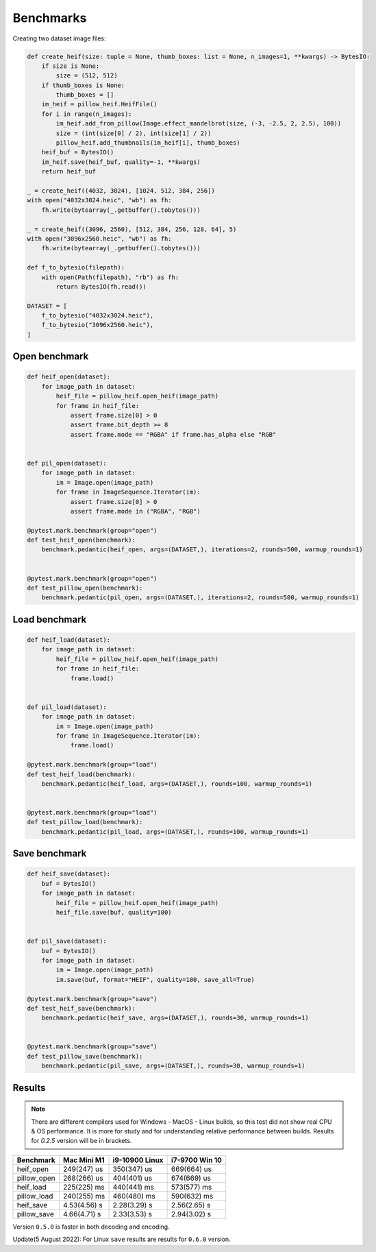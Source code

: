 Benchmarks
==========

Creating two dataset image files:

.. code-block:: python

    def create_heif(size: tuple = None, thumb_boxes: list = None, n_images=1, **kwargs) -> BytesIO:
        if size is None:
            size = (512, 512)
        if thumb_boxes is None:
            thumb_boxes = []
        im_heif = pillow_heif.HeifFile()
        for i in range(n_images):
            im_heif.add_from_pillow(Image.effect_mandelbrot(size, (-3, -2.5, 2, 2.5), 100))
            size = (int(size[0] / 2), int(size[1] / 2))
            pillow_heif.add_thumbnails(im_heif[i], thumb_boxes)
        heif_buf = BytesIO()
        im_heif.save(heif_buf, quality=-1, **kwargs)
        return heif_buf

    _ = create_heif((4032, 3024), [1024, 512, 384, 256])
    with open("4032x3024.heic", "wb") as fh:
        fh.write(bytearray(_.getbuffer().tobytes()))

    _ = create_heif((3096, 2560), [512, 384, 256, 128, 64], 5)
    with open("3096x2560.heic", "wb") as fh:
        fh.write(bytearray(_.getbuffer().tobytes()))

    def f_to_bytesio(filepath):
        with open(Path(filepath), "rb") as fh:
            return BytesIO(fh.read())

    DATASET = [
        f_to_bytesio("4032x3024.heic"),
        f_to_bytesio("3096x2560.heic"),
    ]

Open benchmark
^^^^^^^^^^^^^^

.. code-block:: python

    def heif_open(dataset):
        for image_path in dataset:
            heif_file = pillow_heif.open_heif(image_path)
            for frame in heif_file:
                assert frame.size[0] > 0
                assert frame.bit_depth >= 8
                assert frame.mode == "RGBA" if frame.has_alpha else "RGB"


    def pil_open(dataset):
        for image_path in dataset:
            im = Image.open(image_path)
            for frame in ImageSequence.Iterator(im):
                assert frame.size[0] > 0
                assert frame.mode in ("RGBA", "RGB")

    @pytest.mark.benchmark(group="open")
    def test_heif_open(benchmark):
        benchmark.pedantic(heif_open, args=(DATASET,), iterations=2, rounds=500, warmup_rounds=1)


    @pytest.mark.benchmark(group="open")
    def test_pillow_open(benchmark):
        benchmark.pedantic(pil_open, args=(DATASET,), iterations=2, rounds=500, warmup_rounds=1)

Load benchmark
^^^^^^^^^^^^^^

.. code-block:: python

    def heif_load(dataset):
        for image_path in dataset:
            heif_file = pillow_heif.open_heif(image_path)
            for frame in heif_file:
                frame.load()


    def pil_load(dataset):
        for image_path in dataset:
            im = Image.open(image_path)
            for frame in ImageSequence.Iterator(im):
                frame.load()

    @pytest.mark.benchmark(group="load")
    def test_heif_load(benchmark):
        benchmark.pedantic(heif_load, args=(DATASET,), rounds=100, warmup_rounds=1)


    @pytest.mark.benchmark(group="load")
    def test_pillow_load(benchmark):
        benchmark.pedantic(pil_load, args=(DATASET,), rounds=100, warmup_rounds=1)

Save benchmark
^^^^^^^^^^^^^^

.. code-block:: python

    def heif_save(dataset):
        buf = BytesIO()
        for image_path in dataset:
            heif_file = pillow_heif.open_heif(image_path)
            heif_file.save(buf, quality=100)


    def pil_save(dataset):
        buf = BytesIO()
        for image_path in dataset:
            im = Image.open(image_path)
            im.save(buf, format="HEIF", quality=100, save_all=True)

    @pytest.mark.benchmark(group="save")
    def test_heif_save(benchmark):
        benchmark.pedantic(heif_save, args=(DATASET,), rounds=30, warmup_rounds=1)


    @pytest.mark.benchmark(group="save")
    def test_pillow_save(benchmark):
        benchmark.pedantic(pil_save, args=(DATASET,), rounds=30, warmup_rounds=1)

Results
^^^^^^^

.. note::

    There are different compilers used for Windows - MacOS - Linux builds, so this test did not show real CPU & OS performance.
    It is more for study and for understanding relative performance between builds.
    Results for `0.2.5` version  will be in brackets.

+-----------------------+--------------+----------------+----------------+
| Benchmark             | Mac Mini M1  | i9-10900 Linux | i7-9700 Win 10 |
+=======================+==============+================+================+
| heif_open             | 249(247) us  | 350(347) us    | 669(664) us    |
+-----------------------+--------------+----------------+----------------+
| pillow_open           | 268(266) us  | 404(401) us    | 674(669) us    |
+-----------------------+--------------+----------------+----------------+
| heif_load             | 225(225) ms  | 440(441) ms    | 573(577) ms    |
+-----------------------+--------------+----------------+----------------+
| pillow_load           | 240(255) ms  | 460(480) ms    | 590(632) ms    |
+-----------------------+--------------+----------------+----------------+
| heif_save             | 4.53(4.56) s | 2.28(3.29) s   | 2.56(2.65) s   |
+-----------------------+--------------+----------------+----------------+
| pillow_save           | 4.66(4.71) s | 2.33(3.53) s   | 2.94(3.02) s   |
+-----------------------+--------------+----------------+----------------+

Version ``0.5.0`` is faster in both decoding and encoding.

Update(5 August 2022): For Linux ``save`` results are results for ``0.6.0`` version.
